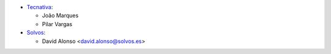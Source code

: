 * `Tecnativa <https://www.tecnativa.com>`_:

  * João Marques
  * Pilar Vargas
* `Solvos <https://www.solvos.es>`_:

  * David Alonso <david.alonso@solvos.es>
